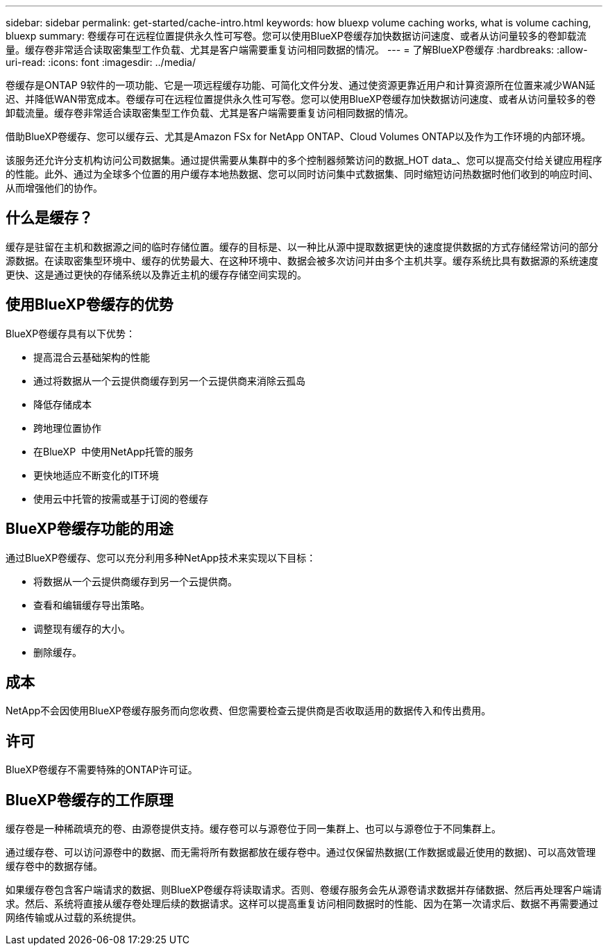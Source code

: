 ---
sidebar: sidebar 
permalink: get-started/cache-intro.html 
keywords: how bluexp volume caching works, what is volume caching, bluexp 
summary: 卷缓存可在远程位置提供永久性可写卷。您可以使用BlueXP卷缓存加快数据访问速度、或者从访问量较多的卷卸载流量。缓存卷非常适合读取密集型工作负载、尤其是客户端需要重复访问相同数据的情况。 
---
= 了解BlueXP卷缓存
:hardbreaks:
:allow-uri-read: 
:icons: font
:imagesdir: ../media/


[role="lead"]
卷缓存是ONTAP 9软件的一项功能、它是一项远程缓存功能、可简化文件分发、通过使资源更靠近用户和计算资源所在位置来减少WAN延迟、并降低WAN带宽成本。卷缓存可在远程位置提供永久性可写卷。您可以使用BlueXP卷缓存加快数据访问速度、或者从访问量较多的卷卸载流量。缓存卷非常适合读取密集型工作负载、尤其是客户端需要重复访问相同数据的情况。

借助BlueXP卷缓存、您可以缓存云、尤其是Amazon FSx for NetApp ONTAP、Cloud Volumes ONTAP以及作为工作环境的内部环境。

该服务还允许分支机构访问公司数据集。通过提供需要从集群中的多个控制器频繁访问的数据_HOT data_、您可以提高交付给关键应用程序的性能。此外、通过为全球多个位置的用户缓存本地热数据、您可以同时访问集中式数据集、同时缩短访问热数据时他们收到的响应时间、从而增强他们的协作。



== 什么是缓存？

缓存是驻留在主机和数据源之间的临时存储位置。缓存的目标是、以一种比从源中提取数据更快的速度提供数据的方式存储经常访问的部分源数据。在读取密集型环境中、缓存的优势最大、在这种环境中、数据会被多次访问并由多个主机共享。缓存系统比具有数据源的系统速度更快、这是通过更快的存储系统以及靠近主机的缓存存储空间实现的。



== 使用BlueXP卷缓存的优势

BlueXP卷缓存具有以下优势：

* 提高混合云基础架构的性能
* 通过将数据从一个云提供商缓存到另一个云提供商来消除云孤岛
* 降低存储成本
* 跨地理位置协作
* 在BlueXP  中使用NetApp托管的服务
* 更快地适应不断变化的IT环境
* 使用云中托管的按需或基于订阅的卷缓存




== BlueXP卷缓存功能的用途

通过BlueXP卷缓存、您可以充分利用多种NetApp技术来实现以下目标：

* 将数据从一个云提供商缓存到另一个云提供商。
* 查看和编辑缓存导出策略。
* 调整现有缓存的大小。
* 删除缓存。




== 成本

NetApp不会因使用BlueXP卷缓存服务而向您收费、但您需要检查云提供商是否收取适用的数据传入和传出费用。



== 许可

BlueXP卷缓存不需要特殊的ONTAP许可证。



== BlueXP卷缓存的工作原理

缓存卷是一种稀疏填充的卷、由源卷提供支持。缓存卷可以与源卷位于同一集群上、也可以与源卷位于不同集群上。

通过缓存卷、可以访问源卷中的数据、而无需将所有数据都放在缓存卷中。通过仅保留热数据(工作数据或最近使用的数据)、可以高效管理缓存卷中的数据存储。

如果缓存卷包含客户端请求的数据、则BlueXP卷缓存将读取请求。否则、卷缓存服务会先从源卷请求数据并存储数据、然后再处理客户端请求。然后、系统将直接从缓存卷处理后续的数据请求。这样可以提高重复访问相同数据时的性能、因为在第一次请求后、数据不再需要通过网络传输或从过载的系统提供。
